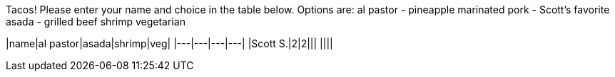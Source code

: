Tacos! Please enter your name and choice in the table below. Options are: 
al pastor - pineapple marinated pork - Scott's favorite
asada - grilled beef
shrimp
vegetarian

|name|al pastor|asada|shrimp|veg|
|---|---|---|---|
|Scott S.|2|2|||
||||
